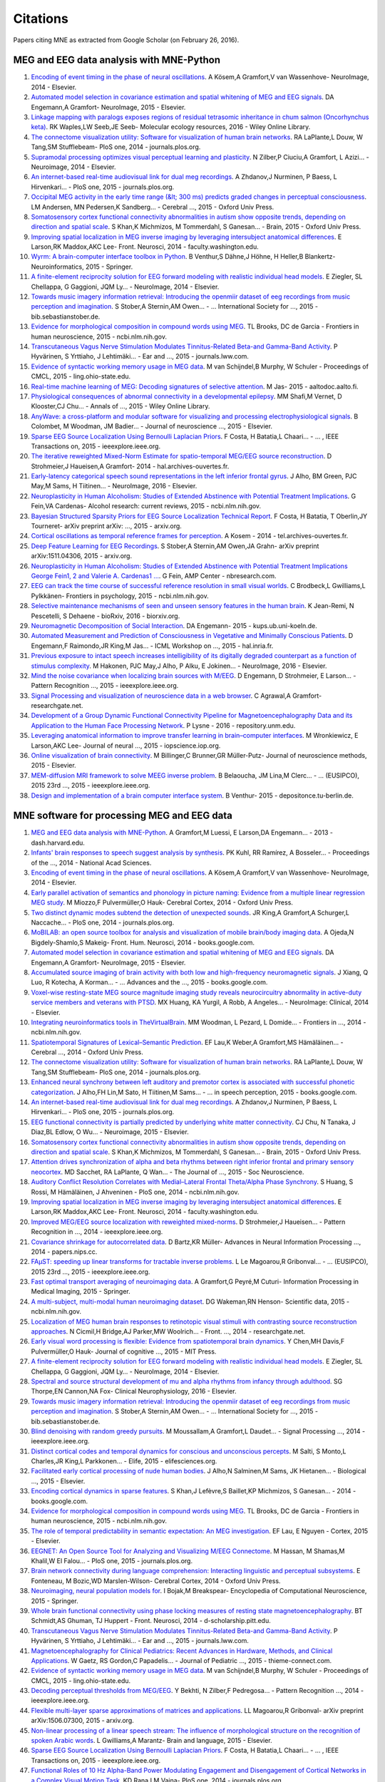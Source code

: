 .. _cited

Citations
=========

Papers citing MNE as extracted from Google Scholar (on February 26, 2016).

MEG and EEG data analysis with MNE-Python
-----------------------------------------
1. `Encoding of event timing in the phase of neural oscillations <http://www.sciencedirect.com/science/article/pii/S1053811914001013>`_. A Kösem,A Gramfort,V van Wassenhove- NeuroImage, 2014 - Elsevier.
2. `Automated model selection in covariance estimation and spatial whitening of MEG and EEG signals <http://www.sciencedirect.com/science/article/pii/S1053811914010325>`_. DA Engemann,A Gramfort- NeuroImage, 2015 - Elsevier.
3. `Linkage mapping with paralogs exposes regions of residual tetrasomic inheritance in chum salmon (Oncorhynchus keta) <http://onlinelibrary.wiley.com/doi/10.1111/1755-0998.12394/full>`_. RK Waples,LW Seeb,JE Seeb- Molecular ecology resources, 2016 - Wiley Online Library.
4. `The connectome visualization utility: Software for visualization of human brain networks <http://journals.plos.org/plosone/article?id=10.1371/journal.pone.0113838>`_. RA LaPlante,L Douw, W Tang,SM Stufflebeam- PloS one, 2014 - journals.plos.org.
5. `Supramodal processing optimizes visual perceptual learning and plasticity <http://www.sciencedirect.com/science/article/pii/S1053811914001165>`_. N Zilber,P Ciuciu,A Gramfort, L Azizi… - Neuroimage, 2014 - Elsevier.
6. `An internet-based real-time audiovisual link for dual meg recordings <http://journals.plos.org/plosone/article?id=10.1371/journal.pone.0128485>`_. A Zhdanov,J Nurminen, P Baess, L Hirvenkari… - PloS one, 2015 - journals.plos.org.
7. `Occipital MEG activity in the early time range (&lt; 300 ms) predicts graded changes in perceptual consciousness <https://cercor.oxfordjournals.org/content/early/2015/05/24/cercor.bhv108.full>`_. LM Andersen, MN Pedersen,K Sandberg… - Cerebral  …, 2015 - Oxford Univ Press.
8. `Somatosensory cortex functional connectivity abnormalities in autism show opposite trends, depending on direction and spatial scale <http://brain.oxfordjournals.org/content/early/2015/03/11/brain.awv043.abstract>`_. S Khan,K Michmizos, M Tommerdahl, S Ganesan… - Brain, 2015 - Oxford Univ Press.
9. `Improving spatial localization in MEG inverse imaging by leveraging intersubject anatomical differences <http://faculty.washington.edu/rkmaddox/papers/Larson_2014_Improving_spatial.pdf>`_. E Larson,RK Maddox,AKC Lee- Front. Neurosci, 2014 - faculty.washington.edu.
10. `Wyrm: A brain-computer interface toolbox in Python <http://link.springer.com/article/10.1007/s12021-015-9271-8>`_. B Venthur,S Dähne,J Höhne, H Heller,B Blankertz- Neuroinformatics, 2015 - Springer.
11. `A finite-element reciprocity solution for EEG forward modeling with realistic individual head models <http://www.sciencedirect.com/science/article/pii/S1053811914007307>`_. E Ziegler, SL Chellappa, G Gaggioni, JQM Ly… - NeuroImage, 2014 - Elsevier.
12. `Towards music imagery information retrieval: Introducing the openmiir dataset of eeg recordings from music perception and imagination <http://bib.sebastianstober.de/ismir2015.pdf>`_. S Stober,A Sternin,AM Owen… - … International Society for …, 2015 - bib.sebastianstober.de.
13. `Evidence for morphological composition in compound words using MEG <http://www.ncbi.nlm.nih.gov/pmc/articles/PMC4412057/>`_. TL Brooks, DC de Garcia - Frontiers in human neuroscience, 2015 - ncbi.nlm.nih.gov.
14. `Transcutaneous Vagus Nerve Stimulation Modulates Tinnitus-Related Beta-and Gamma-Band Activity <http://journals.lww.com/ear-hearing/Abstract/2015/05000/Transcutaneous_Vagus_Nerve_Stimulation_Modulates.12.aspx>`_. P Hyvärinen, S Yrttiaho, J Lehtimäki… - Ear and  …, 2015 - journals.lww.com.
15. `Evidence of syntactic working memory usage in MEG data <http://www.ling.ohio-state.edu/%7Evanschm/resources/uploads/cmcl/proceedings/cdrom/pdf/CMCL9.pdf>`_. M van Schijndel,B Murphy, W Schuler - Proceedings of CMCL, 2015 - ling.ohio-state.edu.
16. `Real-time machine learning of MEG: Decoding signatures of selective attention <https://aaltodoc.aalto.fi/handle/123456789/15550>`_. M Jas- 2015 - aaltodoc.aalto.fi.
17. `Physiological consequences of abnormal connectivity in a developmental epilepsy <http://onlinelibrary.wiley.com/doi/10.1002/ana.24343/full>`_. MM Shafi,M Vernet, D Klooster,CJ Chu… - Annals of  …, 2015 - Wiley Online Library.
18. `AnyWave: a cross-platform and modular software for visualizing and processing electrophysiological signals <http://www.sciencedirect.com/science/article/pii/S0165027015000187>`_. B Colombet, M Woodman, JM Badier… - Journal of neuroscience  …, 2015 - Elsevier.
19. `Sparse EEG Source Localization Using Bernoulli Laplacian Priors <http://ieeexplore.ieee.org/xpls/abs_all.jsp?arnumber=7134742>`_. F Costa, H Batatia,L Chaari… - … , IEEE Transactions on, 2015 - ieeexplore.ieee.org.
20. `The iterative reweighted Mixed-Norm Estimate for spatio-temporal MEG/EEG source reconstruction <https://hal.archives-ouvertes.fr/hal-01079530/>`_. D Strohmeier,J Haueisen,A Gramfort- 2014 - hal.archives-ouvertes.fr.
21. `Early-latency categorical speech sound representations in the left inferior frontal gyrus <http://www.sciencedirect.com/science/article/pii/S1053811916000227>`_. J Alho, BM Green, PJC May,M Sams, H Tiitinen… - NeuroImage, 2016 - Elsevier.
22. `Neuroplasticity in Human Alcoholism: Studies of Extended Abstinence with Potential Treatment Implications <http://www.ncbi.nlm.nih.gov/pmc/articles/PMC4476599/>`_. G Fein,VA Cardenas- Alcohol research: current reviews, 2015 - ncbi.nlm.nih.gov.
23. `Bayesian Structured Sparsity Priors for EEG Source Localization Technical Report <http://arxiv.org/abs/1509.04576>`_. F Costa, H Batatia, T Oberlin,JY Tourneret- arXiv preprint arXiv: …, 2015 - arxiv.org.
24. `Cortical oscillations as temporal reference frames for perception <https://tel.archives-ouvertes.fr/tel-01069219/>`_. A Kosem - 2014 - tel.archives-ouvertes.fr.
25. `Deep Feature Learning for EEG Recordings <http://arxiv.org/abs/1511.04306>`_. S Stober,A Sternin,AM Owen,JA Grahn- arXiv preprint arXiv:1511.04306, 2015 - arxiv.org.
26. `Neuroplasticity in Human Alcoholism: Studies of Extended Abstinence with Potential Treatment Implications George Fein1, 2 and Valerie A. Cardenas1  … <http://www.nbresearch.com/PDF/2014/Neuroplasticity%20in%20Human%20Alcoholism-%20Studies%20of%20Extended%20Abstinence%20with%20Potential%20Treatment%20Implications_Fein%20G,%20Cardenas%20V.pdf>`_. G Fein, AMP Center - nbresearch.com.
27. `EEG can track the time course of successful reference resolution in small visual worlds <http://www.ncbi.nlm.nih.gov/pmc/articles/PMC4653275/>`_. C Brodbeck,L Gwilliams,L Pylkkänen- Frontiers in psychology, 2015 - ncbi.nlm.nih.gov.
28. `Selective maintenance mechanisms of seen and unseen sensory features in the human brain <http://www.biorxiv.org/content/early/2016/02/18/040030.abstract>`_. K Jean-Remi, N Pescetelli, S Dehaene - bioRxiv, 2016 - biorxiv.org.
29. `Neuromagnetic Decomposition of Social Interaction <http://kups.ub.uni-koeln.de/6262/1/thesis_engemann_da.pdf>`_. DA Engemann- 2015 - kups.ub.uni-koeln.de.
30. `Automated Measurement and Prediction of Consciousness in Vegetative and Minimally Conscious Patients <https://hal.inria.fr/hal-01225254/>`_. D Engemann,F Raimondo,JR King,M Jas… - ICML Workshop on  …, 2015 - hal.inria.fr.
31. `Previous exposure to intact speech increases intelligibility of its digitally degraded counterpart as a function of stimulus complexity <http://www.sciencedirect.com/science/article/pii/S1053811915009398>`_. M Hakonen, PJC May,J Alho, P Alku, E Jokinen… - NeuroImage, 2016 - Elsevier.
32. `Mind the noise covariance when localizing brain sources with M/EEG <http://ieeexplore.ieee.org/xpls/abs_all.jsp?arnumber=7270835>`_. D Engemann, D Strohmeier, E Larson… - Pattern Recognition  …, 2015 - ieeexplore.ieee.org.
33. `Signal Processing and visualization of neuroscience data in a web browser <https://www.researchgate.net/profile/Chirag_Deepak_Agrawal/publication/277954533_Signal_Processing_and_visualization_of_neuroscience_data_in_a_web_browser/links/55771da708aeacff20004656.pdf>`_. C Agrawal,A Gramfort- researchgate.net.
34. `Development of a Group Dynamic Functional Connectivity Pipeline for Magnetoencephalography Data and its Application to the Human Face Processing Network <http://repository.unm.edu/handle/1928/31729>`_. P Lysne - 2016 - repository.unm.edu.
35. `Leveraging anatomical information to improve transfer learning in brain–computer interfaces <http://iopscience.iop.org/article/10.1088/1741-2560/12/4/046027/meta>`_. M Wronkiewicz, E Larson,AKC Lee- Journal of neural  …, 2015 - iopscience.iop.org.
36. `Online visualization of brain connectivity <http://www.sciencedirect.com/science/article/pii/S0165027015003222>`_. M Billinger,C Brunner,GR Müller-Putz- Journal of neuroscience methods, 2015 - Elsevier.
37. `MEM-diffusion MRI framework to solve MEEG inverse problem <http://ieeexplore.ieee.org/xpls/abs_all.jsp?arnumber=7362709>`_. B Belaoucha, JM Lina,M Clerc… - … (EUSIPCO), 2015 23rd …, 2015 - ieeexplore.ieee.org.
38. `Design and implementation of a brain computer interface system <https://depositonce.tu-berlin.de/handle/11303/4734>`_. B Venthur- 2015 - depositonce.tu-berlin.de.

MNE software for processing MEG and EEG data
--------------------------------------------
1. `MEG and EEG data analysis with MNE-Python <http://dash.harvard.edu/handle/1/11879699>`_. A Gramfort,M Luessi, E Larson,DA Engemann… - 2013 - dash.harvard.edu.
2. `Infants' brain responses to speech suggest analysis by synthesis <http://www.pnas.org/content/111/31/11238.short>`_. PK Kuhl, RR Ramírez, A Bosseler… - Proceedings of the  …, 2014 - National Acad Sciences.
3. `Encoding of event timing in the phase of neural oscillations <http://www.sciencedirect.com/science/article/pii/S1053811914001013>`_. A Kösem,A Gramfort,V van Wassenhove- NeuroImage, 2014 - Elsevier.
4. `Early parallel activation of semantics and phonology in picture naming: Evidence from a multiple linear regression MEG study <https://cercor.oxfordjournals.org/content/early/2014/07/08/cercor.bhu137.full>`_. M Miozzo,F Pulvermüller,O Hauk- Cerebral Cortex, 2014 - Oxford Univ Press.
5. `Two distinct dynamic modes subtend the detection of unexpected sounds <http://journals.plos.org/plosone/article?id=10.1371/journal.pone.0085791>`_. JR King,A Gramfort,A Schurger,L Naccache… - PloS one, 2014 - journals.plos.org.
6. `MoBILAB: an open source toolbox for analysis and visualization of mobile brain/body imaging data <https://books.google.co.in/books?hl=en&lr=&id=DpogBQAAQBAJ&oi=fnd&pg=PA50&ots=rlaZ35zcsb&sig=76jz1BtukH5hggvT3AU2vGlYeiA>`_. A Ojeda,N Bigdely-Shamlo,S Makeig- Front. Hum. Neurosci, 2014 - books.google.com.
7. `Automated model selection in covariance estimation and spatial whitening of MEG and EEG signals <http://www.sciencedirect.com/science/article/pii/S1053811914010325>`_. DA Engemann,A Gramfort- NeuroImage, 2015 - Elsevier.
8. `Accumulated source imaging of brain activity with both low and high-frequency neuromagnetic signals <https://books.google.co.in/books?hl=en&lr=&id=j9BnCwAAQBAJ&oi=fnd&pg=PA302&ots=tzXYNPNikN&sig=2YKjlC2Z8QTuvuOkcxeFuJK7w-o>`_. J Xiang, Q Luo, R Kotecha, A Korman… - …  Advances and the  …, 2015 - books.google.com.
9. `Voxel-wise resting-state MEG source magnitude imaging study reveals neurocircuitry abnormality in active-duty service members and veterans with PTSD <http://www.sciencedirect.com/science/article/pii/S2213158214001132>`_. MX Huang, KA Yurgil, A Robb, A Angeles… - NeuroImage: Clinical, 2014 - Elsevier.
10. `Integrating neuroinformatics tools in TheVirtualBrain <http://www.ncbi.nlm.nih.gov/pmc/articles/PMC4001068/>`_. MM Woodman, L Pezard, L Domide… - Frontiers in  …, 2014 - ncbi.nlm.nih.gov.
11. `Spatiotemporal Signatures of Lexical–Semantic Prediction <https://cercor.oxfordjournals.org/content/early/2014/10/14/cercor.bhu219.full>`_. EF Lau,K Weber,A Gramfort,MS Hämäläinen… - Cerebral  …, 2014 - Oxford Univ Press.
12. `The connectome visualization utility: Software for visualization of human brain networks <http://journals.plos.org/plosone/article?id=10.1371/journal.pone.0113838>`_. RA LaPlante,L Douw, W Tang,SM Stufflebeam- PloS one, 2014 - journals.plos.org.
13. `Enhanced neural synchrony between left auditory and premotor cortex is associated with successful phonetic categorization <https://books.google.co.in/books?hl=en&lr=&id=GX2PCgAAQBAJ&oi=fnd&pg=PA8&ots=RkkQYBUCC7&sig=kskW6uGpeNt4V81ppqOl0I3riAk>`_. J Alho,FH Lin,M Sato, H Tiitinen,M Sams… - … in speech perception, 2015 - books.google.com.
14. `An internet-based real-time audiovisual link for dual meg recordings <http://journals.plos.org/plosone/article?id=10.1371/journal.pone.0128485>`_. A Zhdanov,J Nurminen, P Baess, L Hirvenkari… - PloS one, 2015 - journals.plos.org.
15. `EEG functional connectivity is partially predicted by underlying white matter connectivity <http://www.sciencedirect.com/science/article/pii/S1053811914010258>`_. CJ Chu, N Tanaka, J Diaz,BL Edlow, O Wu… - Neuroimage, 2015 - Elsevier.
16. `Somatosensory cortex functional connectivity abnormalities in autism show opposite trends, depending on direction and spatial scale <http://brain.oxfordjournals.org/content/early/2015/03/11/brain.awv043.abstract>`_. S Khan,K Michmizos, M Tommerdahl, S Ganesan… - Brain, 2015 - Oxford Univ Press.
17. `Attention drives synchronization of alpha and beta rhythms between right inferior frontal and primary sensory neocortex <http://www.jneurosci.org/content/35/5/2074.short>`_. MD Sacchet, RA LaPlante, Q Wan… - The Journal of  …, 2015 - Soc Neuroscience.
18. `Auditory Conflict Resolution Correlates with Medial–Lateral Frontal Theta/Alpha Phase Synchrony <http://www.ncbi.nlm.nih.gov/pmc/articles/PMC4208834/>`_. S Huang, S Rossi, M Hämäläinen, J Ahveninen - PloS one, 2014 - ncbi.nlm.nih.gov.
19. `Improving spatial localization in MEG inverse imaging by leveraging intersubject anatomical differences <http://faculty.washington.edu/rkmaddox/papers/Larson_2014_Improving_spatial.pdf>`_. E Larson,RK Maddox,AKC Lee- Front. Neurosci, 2014 - faculty.washington.edu.
20. `Improved MEG/EEG source localization with reweighted mixed-norms <http://ieeexplore.ieee.org/xpls/abs_all.jsp?arnumber=6858545>`_. D Strohmeier,J Haueisen… - Pattern Recognition in  …, 2014 - ieeexplore.ieee.org.
21. `Covariance shrinkage for autocorrelated data <http://papers.nips.cc/paper/5399-covariance-shrinkage-for-autocorrelated-data>`_. D Bartz,KR Müller- Advances in Neural Information Processing  …, 2014 - papers.nips.cc.
22. `FAμST: speeding up linear transforms for tractable inverse problems <http://ieeexplore.ieee.org/xpls/abs_all.jsp?arnumber=7362838>`_. L Le Magoarou,R Gribonval… - …  (EUSIPCO), 2015 23rd  …, 2015 - ieeexplore.ieee.org.
23. `Fast optimal transport averaging of neuroimaging data <http://link.springer.com/chapter/10.1007/978-3-319-19992-4_20>`_. A Gramfort,G Peyré,M Cuturi- Information Processing in Medical Imaging, 2015 - Springer.
24. `A multi-subject, multi-modal human neuroimaging dataset <http://www.ncbi.nlm.nih.gov/pmc/articles/PMC4412149/>`_. DG Wakeman,RN Henson- Scientific data, 2015 - ncbi.nlm.nih.gov.
25. `Localization of MEG human brain responses to retinotopic visual stimuli with contrasting source reconstruction approaches <https://www.researchgate.net/profile/Kristine_Krug/publication/262931429_Localization_of_MEG_human_brain_responses_to_retinotopic_visual_stimuli_with_contrasting_source_reconstruction_approaches/links/00b4953b50d323bd8e000000.pdf>`_. N Cicmil,H Bridge,AJ Parker,MW Woolrich… - Front.  …, 2014 - researchgate.net.
26. `Early visual word processing is flexible: Evidence from spatiotemporal brain dynamics <http://www.mitpressjournals.org/doi/abs/10.1162/jocn_a_00815>`_. Y Chen,MH Davis,F Pulvermüller,O Hauk- Journal of cognitive  …, 2015 - MIT Press.
27. `A finite-element reciprocity solution for EEG forward modeling with realistic individual head models <http://www.sciencedirect.com/science/article/pii/S1053811914007307>`_. E Ziegler, SL Chellappa, G Gaggioni, JQM Ly… - NeuroImage, 2014 - Elsevier.
28. `Spectral and source structural development of mu and alpha rhythms from infancy through adulthood <http://www.sciencedirect.com/science/article/pii/S1388245715001698>`_. SG Thorpe,EN Cannon,NA Fox- Clinical Neurophysiology, 2016 - Elsevier.
29. `Towards music imagery information retrieval: Introducing the openmiir dataset of eeg recordings from music perception and imagination <http://bib.sebastianstober.de/ismir2015.pdf>`_. S Stober,A Sternin,AM Owen… - … International Society for …, 2015 - bib.sebastianstober.de.
30. `Blind denoising with random greedy pursuits <http://ieeexplore.ieee.org/xpls/abs_all.jsp?arnumber=6847117>`_. M Moussallam,A Gramfort,L Daudet… - Signal Processing  …, 2014 - ieeexplore.ieee.org.
31. `Distinct cortical codes and temporal dynamics for conscious and unconscious percepts <http://elifesciences.org/content/4/e05652.abstract>`_. M Salti, S Monto,L Charles,JR King,L Parkkonen… - Elife, 2015 - elifesciences.org.
32. `Facilitated early cortical processing of nude human bodies <http://www.sciencedirect.com/science/article/pii/S0301051115001039>`_. J Alho,N Salminen,M Sams, JK Hietanen… - Biological  …, 2015 - Elsevier.
33. `Encoding cortical dynamics in sparse features <https://books.google.co.in/books?hl=en&lr=&id=THImCwAAQBAJ&oi=fnd&pg=PA78&ots=ymsuwhAIW1&sig=IcI1JttKI9doe3YuwsUQlUF9Q_k>`_. S Khan,J Lefèvre,S Baillet,KP Michmizos, S Ganesan… - 2014 - books.google.com.
34. `Evidence for morphological composition in compound words using MEG <http://www.ncbi.nlm.nih.gov/pmc/articles/PMC4412057/>`_. TL Brooks, DC de Garcia - Frontiers in human neuroscience, 2015 - ncbi.nlm.nih.gov.
35. `The role of temporal predictability in semantic expectation: An MEG investigation <http://www.sciencedirect.com/science/article/pii/S0010945215000945>`_. EF Lau, E Nguyen - Cortex, 2015 - Elsevier.
36. `EEGNET: An Open Source Tool for Analyzing and Visualizing M/EEG Connectome <http://journals.plos.org/plosone/article?id=10.1371/journal.pone.0138297>`_. M Hassan, M Shamas,M Khalil,W El Falou… - PloS one, 2015 - journals.plos.org.
37. `Brain network connectivity during language comprehension: Interacting linguistic and perceptual subsystems <http://cercor.oxfordjournals.org/content/early/2014/12/01/cercor.bhu283.short>`_. E Fonteneau, M Bozic,WD Marslen-Wilson- Cerebral Cortex, 2014 - Oxford Univ Press.
38. `Neuroimaging, neural population models for <http://link.springer.com/10.1007/978-1-4614-6675-8_70>`_. I Bojak,M Breakspear- Encyclopedia of Computational Neuroscience, 2015 - Springer.
39. `Whole brain functional connectivity using phase locking measures of resting state magnetoencephalography <http://d-scholarship.pitt.edu/24758/1/fnins-08-00141.pdf>`_. BT Schmidt,AS Ghuman, TJ Huppert - Front. Neurosci, 2014 - d-scholarship.pitt.edu.
40. `Transcutaneous Vagus Nerve Stimulation Modulates Tinnitus-Related Beta-and Gamma-Band Activity <http://journals.lww.com/ear-hearing/Abstract/2015/05000/Transcutaneous_Vagus_Nerve_Stimulation_Modulates.12.aspx>`_. P Hyvärinen, S Yrttiaho, J Lehtimäki… - Ear and  …, 2015 - journals.lww.com.
41. `Magnetoencephalography for Clinical Pediatrics: Recent Advances in Hardware, Methods, and Clinical Applications <https://www.thieme-connect.com/products/ejournals/html/10.1055/s-0035-1563726>`_. W Gaetz, RS Gordon,C Papadelis… - Journal of Pediatric  …, 2015 - thieme-connect.com.
42. `Evidence of syntactic working memory usage in MEG data <http://www.ling.ohio-state.edu/%7Evanschm/resources/uploads/cmcl/proceedings/cdrom/pdf/CMCL9.pdf>`_. M van Schijndel,B Murphy, W Schuler - Proceedings of CMCL, 2015 - ling.ohio-state.edu.
43. `Decoding perceptual thresholds from MEG/EEG <http://ieeexplore.ieee.org/xpls/abs_all.jsp?arnumber=6858510>`_. Y Bekhti, N Zilber,F Pedregosa… - Pattern Recognition  …, 2014 - ieeexplore.ieee.org.
44. `Flexible multi-layer sparse approximations of matrices and applications <http://arxiv.org/abs/1506.07300>`_. LL Magoarou,R Gribonval- arXiv preprint arXiv:1506.07300, 2015 - arxiv.org.
45. `Non-linear processing of a linear speech stream: The influence of morphological structure on the recognition of spoken Arabic words <http://www.sciencedirect.com/science/article/pii/S0093934X15000929>`_. L Gwilliams,A Marantz- Brain and language, 2015 - Elsevier.
46. `Sparse EEG Source Localization Using Bernoulli Laplacian Priors <http://ieeexplore.ieee.org/xpls/abs_all.jsp?arnumber=7134742>`_. F Costa, H Batatia,L Chaari… - … , IEEE Transactions on, 2015 - ieeexplore.ieee.org.
47. `Functional Roles of 10 Hz Alpha-Band Power Modulating Engagement and Disengagement of Cortical Networks in a Complex Visual Motion Task <http://journals.plos.org/plosone/article?id=10.1371/journal.pone.0107715>`_. KD Rana,LM Vaina- PloS one, 2014 - journals.plos.org.
48. `The iterative reweighted Mixed-Norm Estimate for spatio-temporal MEG/EEG source reconstruction <https://hal.archives-ouvertes.fr/hal-01079530/>`_. D Strohmeier,J Haueisen,A Gramfort- 2014 - hal.archives-ouvertes.fr.
49. `Real-Time Magnetoencephalography for Neurofeedback and Closed-Loop Experiments <http://link.springer.com/chapter/10.1007/978-4-431-55037-2_17>`_. L Parkkonen- Clinical Systems Neuroscience, 2015 - Springer.
50. `Online Distributed Source Localization from EEG/MEG Data <http://www.computingonline.net/index.php/computing/article/view/617>`_. C Pieloth,TR Knosche, B Maess… - International Journal of  …, 2014 - computingonline.net.
51. `Vector ℓ 0 latent-space principal component analysis <http://ieeexplore.ieee.org/xpls/abs_all.jsp?arnumber=6854399>`_. M Luessi, MS Hamalainen… - Acoustics, Speech and  …, 2014 - ieeexplore.ieee.org.
52. `Reference-free removal of EEG-fMRI ballistocardiogram artifacts with harmonic regression <http://www.sciencedirect.com/science/article/pii/S1053811915005935>`_. P Krishnaswamy,G Bonmassar, C Poulsen, ET Pierce… - NeuroImage, 2015 - Elsevier.
53. `Influence of Intracranial Electrode Density and Spatial Configuration on Interictal Spike Localization: A Case Study <http://journals.lww.com/clinicalneurophys/Abstract/2015/10000/Influence_of_Intracranial_Electrode_Density_and.14.aspx>`_. OV Lie,AM Papanastassiou,JE Cavazos… - Journal of Clinical  …, 2015 - journals.lww.com.
54. `Early-latency categorical speech sound representations in the left inferior frontal gyrus <http://www.sciencedirect.com/science/article/pii/S1053811916000227>`_. J Alho, BM Green, PJC May,M Sams, H Tiitinen… - NeuroImage, 2016 - Elsevier.
55. `MEG connectivity and power detections with Minimum Norm Estimates require different regularization parameters <http://downloads.hindawi.com/journals/cin/aip/541897.pdf>`_. AS Hincapié, J Kujala, J Mattout, S Daligault… - downloads.hindawi.com.
56. `Developmental evaluation of atypical auditory sampling in dyslexia: Functional and structural evidence <http://onlinelibrary.wiley.com/doi/10.1002/hbm.22986/full>`_. M Lizarazu, M Lallier,N Molinaro… - Human brain  …, 2015 - Wiley Online Library.
57. `Test‐retest reliability of resting‐state magnetoencephalography power in sensor and source space <http://onlinelibrary.wiley.com/doi/10.1002/hbm.23027/full>`_. MC Martín‐Buro,P Garcés,F Maestú- Human brain mapping, 2016 - Wiley Online Library.
58. `Bayesian Structured Sparsity Priors for EEG Source Localization Technical Report <http://arxiv.org/abs/1509.04576>`_. F Costa, H Batatia, T Oberlin,JY Tourneret- arXiv preprint arXiv: …, 2015 - arxiv.org.
59. `Medidas espectrales y de conectividad funcional con magnetoencefalografía: fiabilidad y aplicaciones a deterioro cognitivo leve <http://eprints.ucm.es/33593/>`_. P Garcés López - 2015 - eprints.ucm.es.
60. `Estimating Learning Effects: A Short-Time Fourier Transform Regression Model for MEG Source Localization <http://arxiv.org/abs/1512.00899>`_. Y Yang,MJ Tarr,RE Kass- arXiv preprint arXiv:1512.00899, 2015 - arxiv.org.
61. `Within-and between-session replicability of cognitive brain processes: An MEG study with an N-back task <http://www.sciencedirect.com/science/article/pii/S0031938416300506>`_. L Ahonen, M Huotilainen, E Brattico - Physiology &amp; behavior, 2016 - Elsevier.
62. `Distinct Effects of Memory Retrieval and Articulatory Preparation when Learning and Accessing New Word Forms <http://journals.plos.org/plosone/article?id=10.1371/journal.pone.0126652>`_. A Nora, H Renvall, JY Kim,R Salmelin- PloS one, 2015 - journals.plos.org.
63. `VECTOR l0 LATENT-SPACE PRINCIPAL COMPONENT ANALYSIS <http://www.mirlab.org/conference_papers/International_Conference/ICASSP%202014/papers/p4262-luessi.pdf>`_. M Luessi, MS Hämäläinen, V Solo - mirlab.org.
64. `The New York Head—A precise standardized volume conductor model for EEG source localization and tES targeting <http://www.sciencedirect.com/science/article/pii/S1053811915011325>`_. Y Huang,LC Parra,S Haufe- NeuroImage, 2015 - Elsevier.
65. `Does the mismatch negativity operate on a consciously accessible memory trace? <http://advances.sciencemag.org/content/1/10/e1500677.abstract>`_. AR Dykstra, A Gutschalk - Science advances, 2015 - advances.sciencemag.org.
66. `Related articles </scholar?q=related:L3LMcU0_vPEJ:scholar.google.com/&hl=en&num=20&as_sdt=0,5&sciodt=0,5>`_. E Lau, E Nguyen.
67. `EEG can track the time course of successful reference resolution in small visual worlds <http://www.ncbi.nlm.nih.gov/pmc/articles/PMC4653275/>`_. C Brodbeck,L Gwilliams,L Pylkkänen- Frontiers in psychology, 2015 - ncbi.nlm.nih.gov.
68. `Exploring spatio-temporal neural correlates of face learning <http://www.ml.cmu.edu/research/dap-papers/dap_yang_ying.pdf>`_. Y Yang - 2015 - ml.cmu.edu.
69. `Decoding covert shifts of attention induced by ambiguous visuospatial cues <http://www.ncbi.nlm.nih.gov/pmc/articles/PMC4471354/>`_. RE Trachel,M Clerc,TG Brochier- Frontiers in human  …, 2015 - ncbi.nlm.nih.gov.
70. `E Halgren </citations?user=eBqrsP0AAAAJ&hl=en&oi=sra>`_. K Giber, D Perruchoud,E Halgren, SS Cash - Nature.
71. `Tempo Estimation from the EEG signal during perception and imagination of music <http://bib.sebastianstober.de/bcmi2015.pdf>`_. A Sternin,S Stober,AM Owen,JA Grahn- bib.sebastianstober.de.
72. `Neuromagnetic evidence for hippocampal modulation of auditory processing <http://www.sciencedirect.com/science/article/pii/S1053811915008034>`_. H Chatani, K Hagiwara, N Hironaga, K Ogata… - NeuroImage, 2016 - Elsevier.
73. `Neuromagnetic Decomposition of Social Interaction <http://kups.ub.uni-koeln.de/6262/1/thesis_engemann_da.pdf>`_. DA Engemann- 2015 - kups.ub.uni-koeln.de.
74. `Previous exposure to intact speech increases intelligibility of its digitally degraded counterpart as a function of stimulus complexity <http://www.sciencedirect.com/science/article/pii/S1053811915009398>`_. M Hakonen, PJC May,J Alho, P Alku, E Jokinen… - NeuroImage, 2016 - Elsevier.
75. `Interacting parallel pathways associate sounds with visual identity in auditory cortices <http://www.sciencedirect.com/science/article/pii/S1053811915008599>`_. J Ahveninen, S Huang,SP Ahlfors,M Hämäläinen… - NeuroImage, 2016 - Elsevier.
76. `Mapping tonotopic organization in human temporal cortex: representational similarity analysis in EMEG source space <http://www.ncbi.nlm.nih.gov/pmc/articles/PMC4228977/>`_. L Su, I Zulfiqar, F Jamshed, E Fonteneau… - Frontiers in  …, 2014 - ncbi.nlm.nih.gov.
77. `Mind the noise covariance when localizing brain sources with M/EEG <http://ieeexplore.ieee.org/xpls/abs_all.jsp?arnumber=7270835>`_. D Engemann, D Strohmeier, E Larson… - Pattern Recognition  …, 2015 - ieeexplore.ieee.org.
78. `Real-Time MEG Source Localization Using Regional Clustering <http://link.springer.com/article/10.1007/s10548-015-0431-9>`_. C Dinh, D Strohmeier,M Luessi, D Güllmar… - Brain topography, 2015 - Springer.
79. `Signal Processing and visualization of neuroscience data in a web browser <https://www.researchgate.net/profile/Chirag_Deepak_Agrawal/publication/277954533_Signal_Processing_and_visualization_of_neuroscience_data_in_a_web_browser/links/55771da708aeacff20004656.pdf>`_. C Agrawal,A Gramfort- researchgate.net.
80. `Interoperability of Free Software Packages to Analyze Functional Human Brain Data <http://www.synesisjournal.com/vol4_g/Sander_2013_G85-89.pdf>`_. T Sander-Thömmes, A Schlögl - 2010 - synesisjournal.com.
81. `A hierarchical Krylov–Bayes iterative inverse solver for MEG with physiological preconditioning <http://iopscience.iop.org/article/10.1088/0266-5611/31/12/125005/meta>`_. D Calvetti,A Pascarella,F Pitolli,E Somersalo… - Inverse  …, 2015 - iopscience.iop.org.
82. `Development of a Group Dynamic Functional Connectivity Pipeline for Magnetoencephalography Data and its Application to the Human Face Processing Network <http://repository.unm.edu/handle/1928/31729>`_. P Lysne - 2016 - repository.unm.edu.
83. `Leveraging anatomical information to improve transfer learning in brain–computer interfaces <http://iopscience.iop.org/article/10.1088/1741-2560/12/4/046027/meta>`_. M Wronkiewicz, E Larson,AKC Lee- Journal of neural  …, 2015 - iopscience.iop.org.
84. `The inhibition/excitation ratio related to task-induced oscillatory modulations during a working memory task: A multimodal-imaging study using MEG and MRS <http://www.sciencedirect.com/science/article/pii/S1053811916000069>`_. Y Takei, K Fujihara, M Tagawa, N Hironaga,J Near… - NeuroImage, 2016 - Elsevier.
85. `Examining the N400m in affectively negative sentences: A magnetoencephalography study <http://onlinelibrary.wiley.com/doi/10.1111/psyp.12601/full>`_. L Parkes,C Perry, P Goodin - Psychophysiology, 2016 - Wiley Online Library.
86. `Modulation of the~ 20‐Hz motor‐cortex rhythm to passive movement and tactile stimulation <http://onlinelibrary.wiley.com/doi/10.1002/brb3.328/full>`_. E Parkkonen, K Laaksonen,H Piitulainen… - Brain and  …, 2015 - Wiley Online Library.
87. `基于有限元方法的 theta 节律能量与导电媒质关系的研究 <http://www.cqvip.com/qk/96363x/201504/665924065.html>`_. 葛曼玲， 郭宝强， 闫志强， 王向阳， 陈盛华， 孙英… - 北京生物医学 …, 2015 - cqvip.com.
88. `低频振荡电位的能量和相位稳定性与偶极子电流活动相关性的仿真 <http://wulixb.iphy.ac.cn/fileup/PDF/2015-14-148701.pdf>`_. 葛曼玲， 魏孟佳， 师鹏飞， 陈营， 付晓璇， 郭宝强… - 物理学报, 2015 - wulixb.iphy.ac.cn.
89. `Protocoles d'interaction cerveau-machine pour améliorer la performance d'attention visuo-spatiale chez l'homme <https://tel.archives-ouvertes.fr/tel-01077931/>`_. R Trachel - 2014 - tel.archives-ouvertes.fr.
90. `Règles de sélection de variables pour accélerer la localisation de sources en MEG et EEG sous contrainte de parcimonie <http://www.josephsalmon.eu/papers/gretsi2015.pdf>`_. O FERCOQ,A GRAMFORT,J SALMON- josephsalmon.eu.
91. `ERF and scale-free analyses of source-reconstructed MEG brain signals during a multisensory learning paradigm <http://www.theses.fr/2014PA112040>`_. N Zilber - 2014 - theses.fr.

